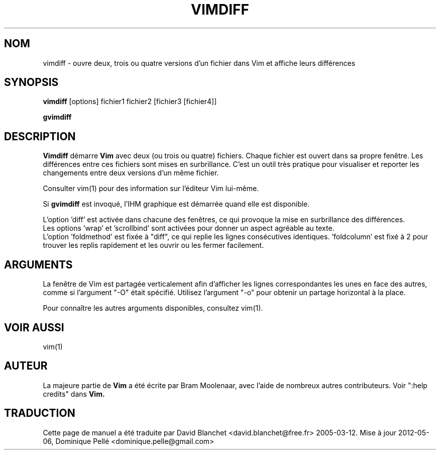 .TH VIMDIFF 1 "30 mars 2001"
.SH NOM
vimdiff \- ouvre deux, trois ou quatre versions d'un fichier dans Vim et
affiche leurs différences
.SH SYNOPSIS
.br
.B vimdiff
[options] fichier1 fichier2 [fichier3 [fichier4]]
.PP
.B gvimdiff
.SH DESCRIPTION
.B Vimdiff
démarre
.B Vim
avec deux (ou trois ou quatre) fichiers.
Chaque fichier est ouvert dans sa propre fenêtre.
Les différences entre ces fichiers sont mises en surbrillance.
C'est un outil très pratique pour visualiser et reporter les
changements entre deux versions d'un même fichier.
.PP
Consulter vim(1) pour des information sur l'éditeur Vim lui-même.
.PP
Si
.B gvimdiff
est invoqué, l'IHM graphique est démarrée quand elle est disponible.
.PP
L'option 'diff' est activée dans chacune des fenêtres, ce qui provoque la mise
en surbrillance des différences.
.br
Les options 'wrap' et 'scrollbind' sont activées pour donner un aspect
agréable au texte.
.br
L'option 'foldmethod' est fixée à "diff", ce qui replie les lignes consécutives
identiques. 'foldcolumn' est fixé à 2 pour trouver les replis rapidement et
les ouvrir ou les fermer facilement.
.SH ARGUMENTS
La fenêtre de Vim est partagée verticalement afin d'afficher les lignes
correspondantes les unes en face des autres, comme si l'argument "\-O" était
spécifié. Utilisez l'argument "\-o" pour obtenir un partage horizontal à la
place.
.PP
Pour connaître les autres arguments disponibles, consultez vim(1).
.SH VOIR AUSSI
vim(1)
.SH AUTEUR
La majeure partie de
.B Vim
a été écrite par Bram Moolenaar, avec l'aide de nombreux autres contributeurs.
Voir ":help credits" dans
.B Vim.
.SH TRADUCTION
Cette page de manuel a été traduite par David Blanchet
<david.blanchet@free.fr> 2005-03-12.
Mise à jour 2012-05-06, Dominique Pellé <dominique.pelle@gmail.com>
